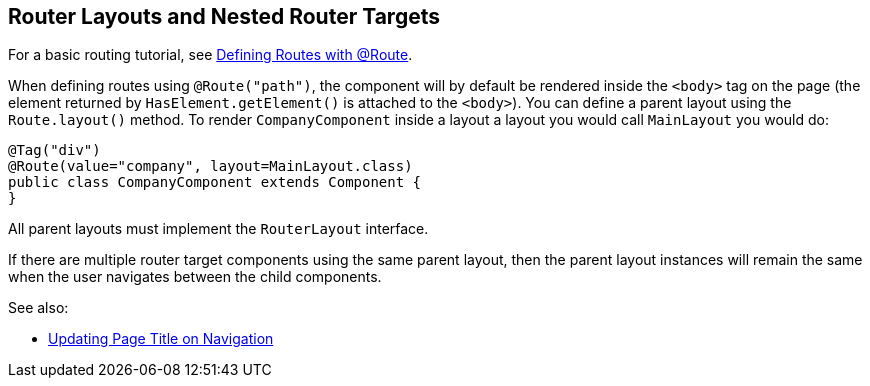 ifdef::env-github[:outfilesuffix: .asciidoc]

== Router Layouts and Nested Router Targets

For a basic routing tutorial, see <<tutorial-routing-annotation#,Defining Routes with @Route>>.

When defining routes using `@Route("path")`, the component will by default be rendered inside the `<body>` tag on the page (the element returned by `HasElement.getElement()` is attached to the `<body>`). You can define a parent layout using the `Route.layout()` method. To render `CompanyComponent` inside a layout a layout you would call `MainLayout` you would do:

[source,java]
----
@Tag("div")
@Route(value="company", layout=MainLayout.class)
public class CompanyComponent extends Component {
}
----

All parent layouts must implement the `RouterLayout` interface. 

If there are multiple router target components using the same parent layout, then the parent layout instances will remain the same when the user navigates between the child components.

See also:

* <<tutorial-routing-view-titles#,Updating Page Title on Navigation>>
